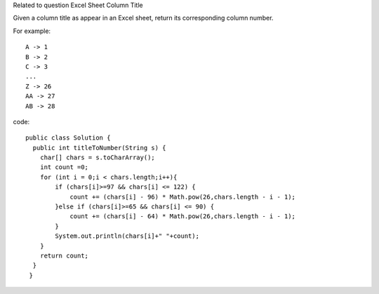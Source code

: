Related to question Excel Sheet Column Title

Given a column title as appear in an Excel sheet, return its corresponding column number.

For example:
::
    A -> 1
    B -> 2
    C -> 3
    ...
    Z -> 26
    AA -> 27
    AB -> 28  

code:
::
 
    public class Solution {
      public int titleToNumber(String s) {
        char[] chars = s.toCharArray();
        int count =0;
        for (int i = 0;i < chars.length;i++){
            if (chars[i]>=97 && chars[i] <= 122) {
                count += (chars[i] - 96) * Math.pow(26,chars.length - i - 1);
            }else if (chars[i]>=65 && chars[i] <= 90) {
                count += (chars[i] - 64) * Math.pow(26,chars.length - i - 1);
            }
            System.out.println(chars[i]+" "+count);
        }
        return count;
      }
     }
    
